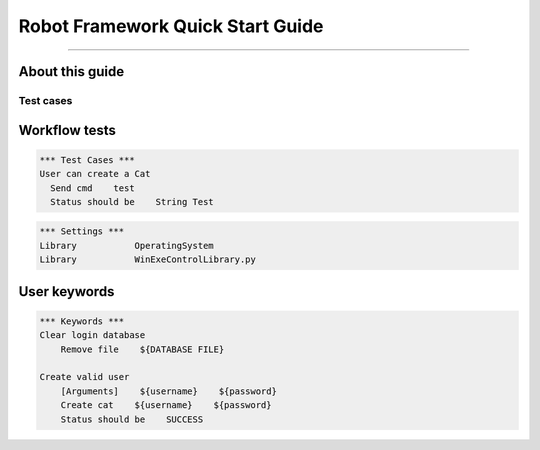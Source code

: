.. default-role:: code

=====================================
  Robot Framework Quick Start Guide
=====================================

.. contents:: Table of contents:
   :local:
   :depth: 2

   Introduction
============

About this guide
----------------

Test cases
==========

Workflow tests
--------------

.. code:: robotframework

    *** Test Cases ***
    User can create a Cat
      Send cmd    test
      Status should be    String Test

.. code:: robotframework

    *** Settings ***
    Library           OperatingSystem
    Library           WinExeControlLibrary.py
  
User keywords
-------------
.. code:: robotframework

    *** Keywords ***
    Clear login database
        Remove file    ${DATABASE FILE}

    Create valid user
        [Arguments]    ${username}    ${password}
        Create cat    ${username}    ${password}
        Status should be    SUCCESS
